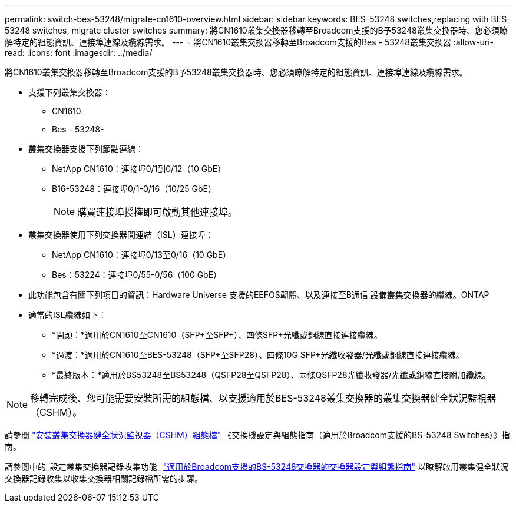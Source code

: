 ---
permalink: switch-bes-53248/migrate-cn1610-overview.html 
sidebar: sidebar 
keywords: BES-53248 switches,replacing with BES-53248 switches, migrate cluster switches 
summary: 將CN1610叢集交換器移轉至Broadcom支援的B予53248叢集交換器時、您必須瞭解特定的組態資訊、連接埠連線及纜線需求。 
---
= 將CN1610叢集交換器移轉至Broadcom支援的Bes - 53248叢集交換器
:allow-uri-read: 
:icons: font
:imagesdir: ../media/


[role="lead"]
將CN1610叢集交換器移轉至Broadcom支援的B予53248叢集交換器時、您必須瞭解特定的組態資訊、連接埠連線及纜線需求。

* 支援下列叢集交換器：
+
** CN1610.
** Bes - 53248-


* 叢集交換器支援下列節點連線：
+
** NetApp CN1610：連接埠0/1到0/12（10 GbE）
** B16-53248：連接埠0/1-0/16（10/25 GbE）
+

NOTE: 購買連接埠授權即可啟動其他連接埠。



* 叢集交換器使用下列交換器間連結（ISL）連接埠：
+
** NetApp CN1610：連接埠0/13至0/16（10 GbE）
** Bes：53224：連接埠0/55-0/56（100 GbE）


* 此功能包含有關下列項目的資訊：Hardware Universe 支援的EEFOS韌體、以及連接至B通信 設備叢集交換器的纜線。ONTAP
* 適當的ISL纜線如下：
+
** *開頭：*適用於CN1610至CN1610（SFP+至SFP+）、四條SFP+光纖或銅線直接連接纜線。
** *過渡：*適用於CN1610至BES-53248（SFP+至SFP28）、四條10G SFP+光纖收發器/光纖或銅線直接連接纜線。
** *最終版本：*適用於BS53248至BS53248（QSFP28至QSFP28）、兩條QSFP28光纖收發器/光纖或銅線直接附加纜線。





NOTE: 移轉完成後、您可能需要安裝所需的組態檔、以支援適用於BES-53248叢集交換器的叢集交換器健全狀況監視器（CSHM）。

請參閱 http://docs.netapp.com/platstor/topic/com.netapp.doc.hw-sw-ix8-setup/GUID-211616A4-C962-464A-A70E-5E057D7B13E1.html["安裝叢集交換器健全狀況監視器（CSHM）組態檔"] 《交換機設定與組態指南（適用於Broadcom支援的BS-53248 Switches）》指南。

請參閱中的_設定叢集交換器記錄收集功能_ http://docs.netapp.com/platstor/topic/com.netapp.doc.hw-sw-ix8-setup/home.html["適用於Broadcom支援的BS-53248交換器的交換器設定與組態指南"] 以瞭解啟用叢集健全狀況交換器記錄收集以收集交換器相關記錄檔所需的步驟。
